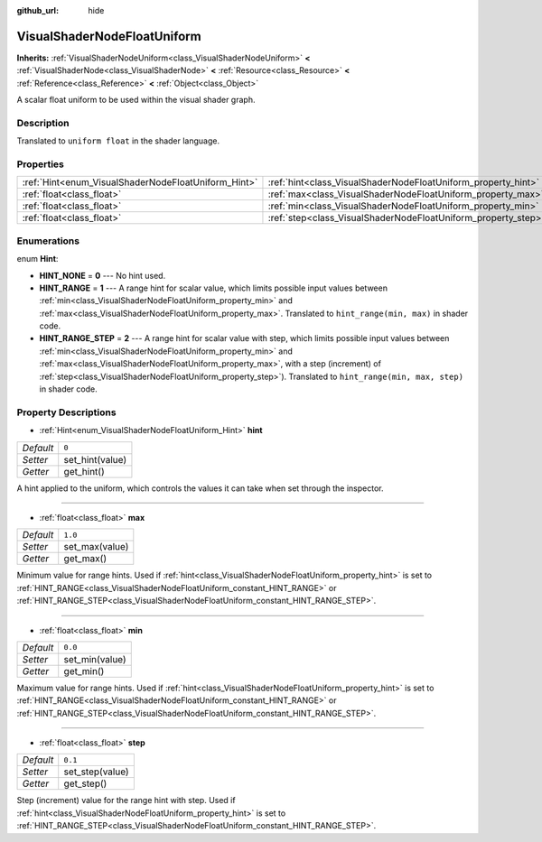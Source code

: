 :github_url: hide

.. Generated automatically by doc/tools/makerst.py in Godot's source tree.
.. DO NOT EDIT THIS FILE, but the VisualShaderNodeFloatUniform.xml source instead.
.. The source is found in doc/classes or modules/<name>/doc_classes.

.. _class_VisualShaderNodeFloatUniform:

VisualShaderNodeFloatUniform
============================

**Inherits:** :ref:`VisualShaderNodeUniform<class_VisualShaderNodeUniform>` **<** :ref:`VisualShaderNode<class_VisualShaderNode>` **<** :ref:`Resource<class_Resource>` **<** :ref:`Reference<class_Reference>` **<** :ref:`Object<class_Object>`

A scalar float uniform to be used within the visual shader graph.

Description
-----------

Translated to ``uniform float`` in the shader language.

Properties
----------

+-----------------------------------------------------+---------------------------------------------------------------+---------+
| :ref:`Hint<enum_VisualShaderNodeFloatUniform_Hint>` | :ref:`hint<class_VisualShaderNodeFloatUniform_property_hint>` | ``0``   |
+-----------------------------------------------------+---------------------------------------------------------------+---------+
| :ref:`float<class_float>`                           | :ref:`max<class_VisualShaderNodeFloatUniform_property_max>`   | ``1.0`` |
+-----------------------------------------------------+---------------------------------------------------------------+---------+
| :ref:`float<class_float>`                           | :ref:`min<class_VisualShaderNodeFloatUniform_property_min>`   | ``0.0`` |
+-----------------------------------------------------+---------------------------------------------------------------+---------+
| :ref:`float<class_float>`                           | :ref:`step<class_VisualShaderNodeFloatUniform_property_step>` | ``0.1`` |
+-----------------------------------------------------+---------------------------------------------------------------+---------+

Enumerations
------------

.. _enum_VisualShaderNodeFloatUniform_Hint:

.. _class_VisualShaderNodeFloatUniform_constant_HINT_NONE:

.. _class_VisualShaderNodeFloatUniform_constant_HINT_RANGE:

.. _class_VisualShaderNodeFloatUniform_constant_HINT_RANGE_STEP:

enum **Hint**:

- **HINT_NONE** = **0** --- No hint used.

- **HINT_RANGE** = **1** --- A range hint for scalar value, which limits possible input values between :ref:`min<class_VisualShaderNodeFloatUniform_property_min>` and :ref:`max<class_VisualShaderNodeFloatUniform_property_max>`. Translated to ``hint_range(min, max)`` in shader code.

- **HINT_RANGE_STEP** = **2** --- A range hint for scalar value with step, which limits possible input values between :ref:`min<class_VisualShaderNodeFloatUniform_property_min>` and :ref:`max<class_VisualShaderNodeFloatUniform_property_max>`, with a step (increment) of :ref:`step<class_VisualShaderNodeFloatUniform_property_step>`). Translated to ``hint_range(min, max, step)`` in shader code.

Property Descriptions
---------------------

.. _class_VisualShaderNodeFloatUniform_property_hint:

- :ref:`Hint<enum_VisualShaderNodeFloatUniform_Hint>` **hint**

+-----------+-----------------+
| *Default* | ``0``           |
+-----------+-----------------+
| *Setter*  | set_hint(value) |
+-----------+-----------------+
| *Getter*  | get_hint()      |
+-----------+-----------------+

A hint applied to the uniform, which controls the values it can take when set through the inspector.

----

.. _class_VisualShaderNodeFloatUniform_property_max:

- :ref:`float<class_float>` **max**

+-----------+----------------+
| *Default* | ``1.0``        |
+-----------+----------------+
| *Setter*  | set_max(value) |
+-----------+----------------+
| *Getter*  | get_max()      |
+-----------+----------------+

Minimum value for range hints. Used if :ref:`hint<class_VisualShaderNodeFloatUniform_property_hint>` is set to :ref:`HINT_RANGE<class_VisualShaderNodeFloatUniform_constant_HINT_RANGE>` or :ref:`HINT_RANGE_STEP<class_VisualShaderNodeFloatUniform_constant_HINT_RANGE_STEP>`.

----

.. _class_VisualShaderNodeFloatUniform_property_min:

- :ref:`float<class_float>` **min**

+-----------+----------------+
| *Default* | ``0.0``        |
+-----------+----------------+
| *Setter*  | set_min(value) |
+-----------+----------------+
| *Getter*  | get_min()      |
+-----------+----------------+

Maximum value for range hints. Used if :ref:`hint<class_VisualShaderNodeFloatUniform_property_hint>` is set to :ref:`HINT_RANGE<class_VisualShaderNodeFloatUniform_constant_HINT_RANGE>` or :ref:`HINT_RANGE_STEP<class_VisualShaderNodeFloatUniform_constant_HINT_RANGE_STEP>`.

----

.. _class_VisualShaderNodeFloatUniform_property_step:

- :ref:`float<class_float>` **step**

+-----------+-----------------+
| *Default* | ``0.1``         |
+-----------+-----------------+
| *Setter*  | set_step(value) |
+-----------+-----------------+
| *Getter*  | get_step()      |
+-----------+-----------------+

Step (increment) value for the range hint with step. Used if :ref:`hint<class_VisualShaderNodeFloatUniform_property_hint>` is set to :ref:`HINT_RANGE_STEP<class_VisualShaderNodeFloatUniform_constant_HINT_RANGE_STEP>`.


